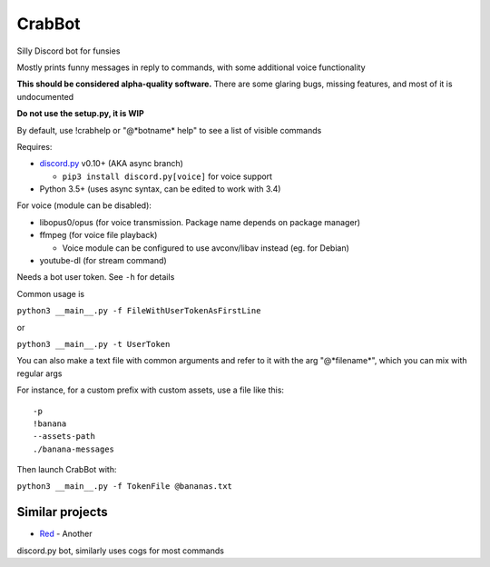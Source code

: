 CrabBot
=======

Silly Discord bot for funsies

Mostly prints funny messages in reply to commands, with some additional voice functionality

**This should be considered alpha-quality software.** There are some
glaring bugs, missing features, and most of it is undocumented

**Do not use the setup.py, it is WIP**

By default, use !crabhelp or "@\*botname\* help" to see a list of visible commands

Requires:

- `discord.py <https://github.com/Rapptz/discord.py>`__ v0.10+ (AKA async branch)

  - ``pip3 install discord.py[voice]`` for voice support

- Python 3.5+ (uses async syntax, can be edited to work with 3.4)

For voice (module can be disabled):

- libopus0/opus (for voice transmission. Package name depends on package manager)
- ffmpeg (for voice file playback)

  - Voice module can be configured to use avconv/libav instead (eg. for Debian)

- youtube-dl (for stream command)

Needs a bot user token. See ``-h`` for details

Common usage is

``python3 __main__.py -f FileWithUserTokenAsFirstLine``

or

``python3 __main__.py -t UserToken``

You can also make a text file with common arguments and refer to it with
the arg "@\*filename\*", which you can mix with regular args

For instance, for a custom prefix with custom assets, use a file like
this::

    -p
    !banana
    --assets-path
    ./banana-messages

Then launch CrabBot with:

``python3 __main__.py -f TokenFile @bananas.txt``


Similar projects
----------------

- `Red <https://github.com/Twentysix26/Red-DiscordBot>`__ - Another
discord.py bot, similarly uses cogs for most commands

